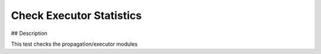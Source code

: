 Check Executor Statistics
#################################################################

## Description

This test checks the propagation/executor modules

